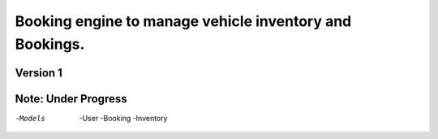 Booking engine to manage vehicle inventory and Bookings.
========================================================

**Version 1**
-----------

Note: **Under Progress**
------------------------

-Models
 -User
 -Booking
 -Inventory
